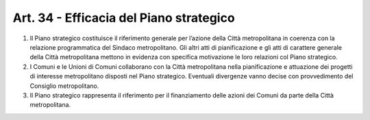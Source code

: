 Art. 34 - Efficacia del Piano strategico
----------------------------------------

1. Il Piano strategico costituisce il riferimento generale per l’azione della Città metropolitana in coerenza con la relazione programmatica del Sindaco metropolitano. Gli altri atti di pianificazione e gli atti di carattere generale della Città metropolitana mettono in evidenza con specifica motivazione le loro relazioni col Piano strategico. 
2. I Comuni e le Unioni di Comuni collaborano con la Città metropolitana nella pianificazione e attuazione dei progetti di interesse metropolitano disposti nel Piano strategico. Eventuali divergenze vanno decise con provvedimento del Consiglio metropolitano. 
3. Il Piano strategico rappresenta il riferimento per il finanziamento delle azioni dei Comuni da parte della Città metropolitana. 

